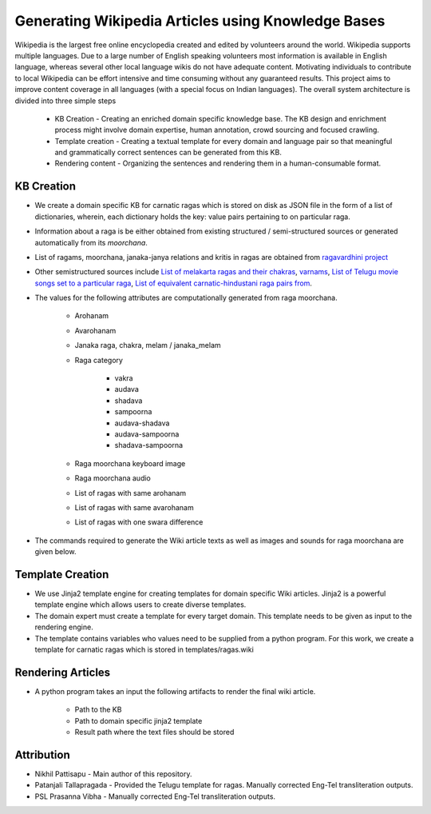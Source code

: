 ===================================================
Generating Wikipedia Articles using Knowledge Bases
===================================================

Wikipedia is the largest free online encyclopedia created and edited by volunteers around the world. Wikipedia supports multiple languages. Due to a large number of English speaking volunteers most information is available in English language, whereas several other local language wikis do not have adequate content. Motivating individuals to contribute to local Wikipedia can be effort intensive and time consuming without any guaranteed results. This project aims to improve content coverage in all languages (with a special focus on Indian languages). The overall system architecture is divided into three simple steps

   * KB Creation - Creating an enriched domain specific knowledge base. The KB design and enrichment process might involve domain expertise, human annotation, crowd sourcing and focused crawling.

   * Template creation - Creating a textual template for every domain and language pair so that meaningful and grammatically correct sentences can be generated from this KB.

   * Rendering content - Organizing the sentences and rendering them in a human-consumable format.


KB Creation
===========

* We create a domain specific KB for carnatic ragas which is stored on disk as JSON file in the form of a list of dictionaries, wherein, each dictionary holds the key: value pairs pertaining to on particular raga.


* Information about a raga is be either obtained from existing structured / semi-structured sources or generated automatically from its `moorchana`.

* List of ragams, moorchana, janaka-janya relations and kritis in ragas are obtained from `ragavardhini project <https://github.com/ssrihari/ragavardhini/>`__

* Other semistructured sources include `List of melakarta ragas and their chakras <https://en.wikipedia.org/wiki/Melakarta>`__, `varnams <http://www.carnatica.in/kriti/varnamlist.htm>`__, `List of Telugu movie songs set to a particular raga <http://rksanka.tripod.com/music/rslist.html>`__, `List of equivalent carnatic-hindustani raga pairs from <https://www.karnatik.com/hcragatable.shtml>`__.

* The values for the following attributes are computationally generated from raga moorchana.

   * Arohanam
   * Avarohanam
   * Janaka raga, chakra, melam / janaka_melam
   * Raga category

      * vakra
      * audava
      * shadava
      * sampoorna
      * audava-shadava
      * audava-sampoorna
      * shadava-sampoorna

   * Raga moorchana keyboard image
   * Raga moorchana audio
   * List of ragas with same arohanam
   * List of ragas with same avarohanam
   * List of ragas with one swara difference


* The commands required to generate the Wiki article texts as well as images and sounds for raga moorchana are given below.

.. code-block: bash

   python create_kb.py --ragas resources/ragas.psv --kritis resources/kritis.psv --songs resources/songs.psv --varnams resources/varnams.psv --hind_ragas resources/hindustani.psv --chakras resources/chakra.psv --alternate_names resources/alternates.psv --transliteration resources/en_to_te.psv --config resources/config.json --result ragakb.json


.. code-block: bash

   python render_moorchana.py --ragakb ragakb.json --config resources/config.json --img_path <path_to_op_img_dir> --audio_path <path_to_op_audio_dir>


Template Creation
=================

* We use Jinja2 template engine for creating templates for domain specific Wiki articles. Jinja2 is a powerful template engine which allows users to create diverse templates.

* The domain expert must create a template for every target domain. This template needs to be given as input to the rendering engine.

* The template contains variables who values need to be supplied from a python program. For this work, we create a template for carnatic ragas which is stored in templates/ragas.wiki


Rendering Articles
==================

* A python program takes an input the following artifacts to render the final wiki article.

   * Path to the KB
   * Path to domain specific jinja2 template
   * Result path where the text files should be stored

.. code-block: bash

   python generate_wiki.py --kb_path ragakb.json --template_name ragas.wiki --result_path rendered_wiki/ragas/


Attribution
===========

* Nikhil Pattisapu - Main author of this repository.
* Patanjali Tallapragada - Provided the Telugu template for ragas. Manually corrected Eng-Tel transliteration outputs.
* PSL Prasanna Vibha - Manually corrected Eng-Tel transliteration outputs.
